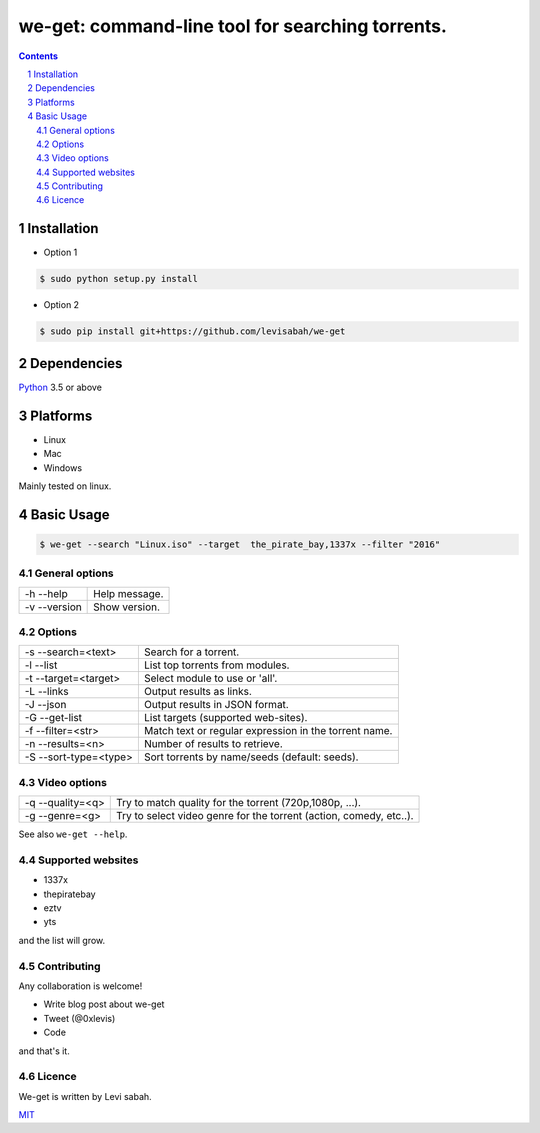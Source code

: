 we-get: command-line tool for searching torrents.
#################################################

.. image:: https://img.shields.io/github/license/mashape/apistatus.svg?style=flat-square   :target:

.. class:: head

.. contents::

.. section-numbering::

Installation
============

* Option 1

.. code-block:: bash

    $ sudo python setup.py install


* Option 2

.. code-block:: bash

    $ sudo pip install git+https://github.com/levisabah/we-get


Dependencies
============

`Python <https://www.python.org/>`_ 3.5 or above


Platforms
==========

* Linux
* Mac
* Windows

Mainly tested on linux.

Basic Usage
===========

.. code-block:: bash

    $ we-get --search "Linux.iso" --target  the_pirate_bay,1337x --filter "2016"

General options
---------------

============ =============
-h --help    Help message.
-v --version Show version.
============ =============

Options
-------

===================== =====================================================
-s --search=<text>    Search for a torrent.                                
-l --list             List top torrents from modules.                      
-t --target=<target>  Select module to use or 'all'.                       
-L --links            Output results as links.                             
-J --json             Output results in JSON format.                       
-G --get-list         List targets (supported web-sites).                  
-f --filter=<str>     Match text or regular expression in the torrent name.
-n --results=<n>      Number of results to retrieve.                       
-S --sort-type=<type> Sort torrents by name/seeds (default: seeds).        
===================== =====================================================

Video options
-------------

================ ==================================================================
-q --quality=<q> Try to match quality for the torrent (720p,1080p, ...).           
-g --genre=<g>   Try to select video genre for the torrent (action, comedy, etc..).
================ ==================================================================



See also ``we-get --help``.

Supported websites
------------------

* 1337x
* thepiratebay
* eztv
* yts

and the list will grow.

Contributing
------------

Any collaboration is welcome!

* Write blog post about we-get
* Tweet (@0xlevis)
* Code

and that's it.

Licence
-------

We-get is written by Levi sabah.

`MIT <https://github.com/levisabah/we-get/blob/master/LICENSE>`_
